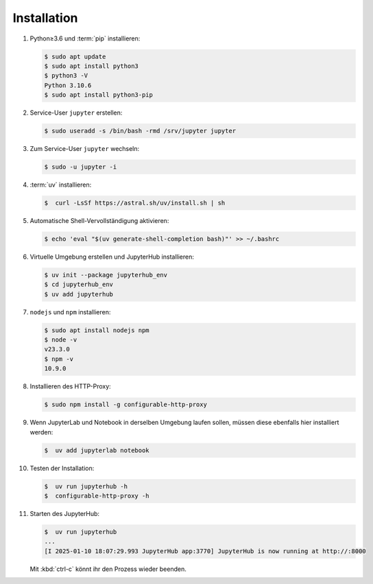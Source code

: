 Installation
============

#. Python≥3.6 und :term:`pip` installieren:

   .. code-block:: console

    $ sudo apt update
    $ sudo apt install python3
    $ python3 -V
    Python 3.10.6
    $ sudo apt install python3-pip

#. Service-User ``jupyter`` erstellen:

   .. code-block:: console

    $ sudo useradd -s /bin/bash -rmd /srv/jupyter jupyter

#. Zum Service-User ``jupyter`` wechseln:

   .. code-block:: console

    $ sudo -u jupyter -i

#. :term:`uv` installieren:

   .. code-block:: console

    $  curl -LsSf https://astral.sh/uv/install.sh | sh

#. Automatische Shell-Vervollständigung aktivieren:

   .. code-block:: console

    $ echo 'eval "$(uv generate-shell-completion bash)"' >> ~/.bashrc

#. Virtuelle Umgebung erstellen und JupyterHub installieren:

   .. code-block:: console

    $ uv init --package jupyterhub_env
    $ cd jupyterhub_env
    $ uv add jupyterhub

#. ``nodejs`` und ``npm`` installieren:

   .. code-block:: console

    $ sudo apt install nodejs npm
    $ node -v
    v23.3.0
    $ npm -v
    10.9.0

#. Installieren des HTTP-Proxy:

   .. code-block:: console

    $ sudo npm install -g configurable-http-proxy

#. Wenn JupyterLab und Notebook in derselben Umgebung laufen sollen, müssen
   diese ebenfalls hier installiert werden:

   .. code-block:: console

    $  uv add jupyterlab notebook

#. Testen der Installation:

   .. code-block:: console

    $  uv run jupyterhub -h
    $  configurable-http-proxy -h

#. Starten des JupyterHub:

   .. code-block:: console

    $  uv run jupyterhub
    ...
    [I 2025-01-10 18:07:29.993 JupyterHub app:3770] JupyterHub is now running at http://:8000

   Mit :kbd:`ctrl-c` könnt ihr den Prozess wieder beenden.
